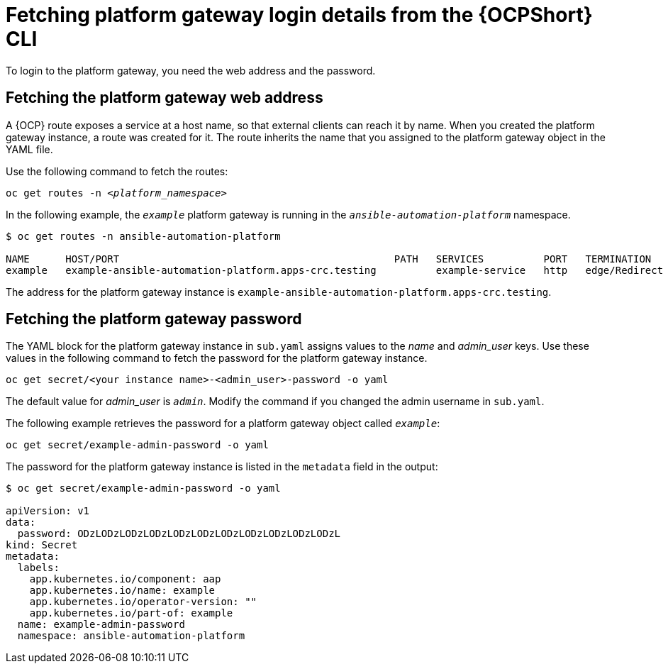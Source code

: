 // Used in
// assemblies/platform/assembly-installing-aap-operator-cli.adoc
// titles/aap-operator-installation/

[id="proc-cli-get-controller-pwd{context}"]

= Fetching platform gateway login details from the {OCPShort} CLI

To login to the platform gateway, you need the web address and the password.

== Fetching the platform gateway web address

A {OCP} route exposes a service at a host name, so that external clients can reach it by name.
When you created the platform gateway instance, a route was created for it.
The route inherits the name that you assigned to the platform gateway object in the YAML file.

Use the following command to fetch the routes:

[subs="+quotes"]
-----
oc get routes -n __<platform_namespace>__
-----

In the following example, the `_example_` platform gateway is running in the `_ansible-automation-platform_` namespace.

-----
$ oc get routes -n ansible-automation-platform

NAME      HOST/PORT                                              PATH   SERVICES          PORT   TERMINATION     WILDCARD
example   example-ansible-automation-platform.apps-crc.testing          example-service   http   edge/Redirect   None
-----

The address for the platform gateway instance is `example-ansible-automation-platform.apps-crc.testing`.

== Fetching the platform gateway password

The YAML block for the platform gateway instance in [filename]`sub.yaml` assigns values to the _name_ and _admin_user_ keys.
Use these values in the following command to fetch the password for the platform gateway instance.

-----
oc get secret/<your instance name>-<admin_user>-password -o yaml
-----

The default value for _admin_user_ is `_admin_`. Modify the command if you changed the admin username in [filename]`sub.yaml`.

The following example retrieves the password for a platform gateway object called `_example_`: 

-----
oc get secret/example-admin-password -o yaml
-----

The password for the platform gateway instance is listed in the `metadata` field in the output:

-----
$ oc get secret/example-admin-password -o yaml

apiVersion: v1
data:
  password: ODzLODzLODzLODzLODzLODzLODzLODzLODzLODzLODzL
kind: Secret
metadata:
  labels:
    app.kubernetes.io/component: aap
    app.kubernetes.io/name: example
    app.kubernetes.io/operator-version: ""
    app.kubernetes.io/part-of: example
  name: example-admin-password
  namespace: ansible-automation-platform

-----
